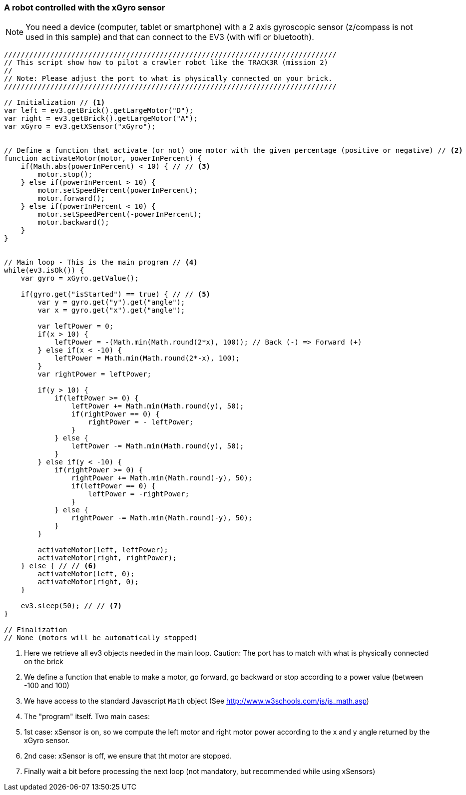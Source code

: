 === A robot controlled with the xGyro sensor

[NOTE]
====
You need a device (computer, tablet or smartphone) with a 2 axis gyroscopic sensor (z/compass is not used in this sample)
and that can connect to the EV3 (with wifi or bluetooth).
====

[source,javascript]
----
///////////////////////////////////////////////////////////////////////////////
// This script show how to pilot a crawler robot like the TRACK3R (mission 2)
//
// Note: Please adjust the port to what is physically connected on your brick.
///////////////////////////////////////////////////////////////////////////////

// Initialization // <1>
var left = ev3.getBrick().getLargeMotor("D");
var right = ev3.getBrick().getLargeMotor("A");
var xGyro = ev3.getXSensor("xGyro");


// Define a function that activate (or not) one motor with the given percentage (positive or negative) // <2>
function activateMotor(motor, powerInPercent) {
    if(Math.abs(powerInPercent) < 10) { // // <3>
        motor.stop();
    } else if(powerInPercent > 10) {
        motor.setSpeedPercent(powerInPercent);
        motor.forward();
    } else if(powerInPercent < 10) {
        motor.setSpeedPercent(-powerInPercent);
        motor.backward();
    }
}


// Main loop - This is the main program // <4>
while(ev3.isOk()) {
    var gyro = xGyro.getValue();

    if(gyro.get("isStarted") == true) { // // <5>
        var y = gyro.get("y").get("angle");
        var x = gyro.get("x").get("angle");
        
        var leftPower = 0;
        if(x > 10) {
            leftPower = -(Math.min(Math.round(2*x), 100)); // Back (-) => Forward (+)
        } else if(x < -10) {
            leftPower = Math.min(Math.round(2*-x), 100);
        }
        var rightPower = leftPower;
        
        if(y > 10) {
            if(leftPower >= 0) {
                leftPower += Math.min(Math.round(y), 50);
                if(rightPower == 0) {
                    rightPower = - leftPower;
                }
            } else {
                leftPower -= Math.min(Math.round(y), 50);
            }
        } else if(y < -10) {
            if(rightPower >= 0) {
                rightPower += Math.min(Math.round(-y), 50);
                if(leftPower == 0) {
                    leftPower = -rightPower;
                }
            } else {
                rightPower -= Math.min(Math.round(-y), 50);
            }
        }
        
        activateMotor(left, leftPower);
        activateMotor(right, rightPower);
    } else { // // <6>
        activateMotor(left, 0);
        activateMotor(right, 0);
    }

    ev3.sleep(50); // // <7>
}

// Finalization
// None (motors will be automatically stopped)
----
<1> Here we retrieve all ev3 objects needed in the main loop. Caution: The port has to match with what is physically 
    connected on the brick
<2> We define a function that enable to make a motor, go forward, go backward or stop according to a power value 
    (between -100 and 100)
<3> We have access to the standard Javascript `Math` object (See http://www.w3schools.com/js/js_math.asp)
<4> The "program" itself. Two main cases: 
<5> 1st case: xSensor is on, so we compute the left motor and right motor power according to the x and y angle returned by the xGyro sensor.
<6> 2nd case: xSensor is off, we ensure that tht motor are stopped.
<7> Finally wait a bit before processing the next loop (not mandatory, but recommended while using xSensors)
